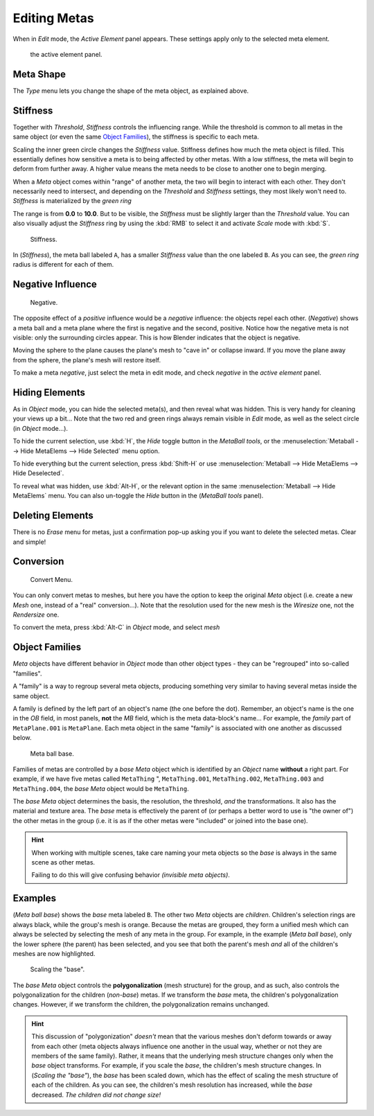 
*************
Editing Metas
*************

When in *Edit* mode, the *Active Element* panel appears.
These settings apply only to the selected meta element.


.. figure:: /images/MetaPropertiesEditMode.jpg
   :width: 300px

   the active element panel.


Meta Shape
==========

The *Type* menu lets you change the shape of the meta object, as explained above.


Stiffness
=========

Together with *Threshold*, *Stiffness* controls the influencing range.
While the threshold is common to all metas in the same object
(or even the same `Object Families`_),
the stiffness is specific to each meta.

Scaling the inner green circle changes the *Stiffness* value.
Stiffness defines how much the meta object is filled.
This essentially defines how sensitive a meta is to being affected by other metas.
With a low stiffness, the meta will begin to deform from further away.
A higher value means the meta needs to be close to another one to begin merging.

When a *Meta* object comes within "range" of another meta,
the two will begin to interact with each other. They don't necessarily need to intersect,
and depending on the *Threshold* and *Stiffness* settings,
they most likely won't need to.
*Stiffness* is materialized by the *green ring*

The range is from **0.0** to **10.0**. But to be visible,
the *Stiffness* must be slightly larger than the *Threshold* value. You
can also visually adjust the *Stiffness* ring by using the :kbd:`RMB` to
select it and activate *Scale* mode with :kbd:`S`.


.. figure:: /images/MetaStiffness.jpg
   :width: 630px

   Stiffness.


In (*Stiffness*), the meta ball labeled ``A``,
has a smaller *Stiffness* value than the one labeled ``B``.
As you can see, the *green ring* radius is different for each of them.


Negative Influence
==================

.. figure:: /images/metaobject-metaball-negative-ex.jpg
   :width: 630px

   Negative.


The opposite effect of a *positive* influence would be a *negative* influence:
the objects repel each other. (*Negative*)
shows a meta ball and a meta plane where the first is negative and the second, positive.
Notice how the negative meta is not visible: only the surrounding circles appear.
This is how Blender indicates that the object is negative.

Moving the sphere to the plane causes the plane's mesh to "cave in" or collapse inward.
If you move the plane away from the sphere, the plane's mesh will restore itself.

To make a meta *negative*, just select the meta in edit mode,
and check *negative* in the *active element* panel.


Hiding Elements
===============

As in *Object* mode, you can hide the selected meta(s),
and then reveal what was hidden. This is very handy for cleaning your views up a bit... Note
that the two red and green rings always remain visible in *Edit* mode,
as well as the select circle (in *Object* mode...).

To hide the current selection, use :kbd:`H`,
the *Hide* toggle button in the *MetaBall tools*,
or the :menuselection:`Metaball --> Hide MetaElems --> Hide Selected` menu option.

To hide everything but the current selection,
press :kbd:`Shift-H` or use :menuselection:`Metaball --> Hide MetaElems --> Hide Deselected`.

To reveal what was hidden, use :kbd:`Alt-H`,
or the relevant option in the same :menuselection:`Metaball --> Hide MetaElems` menu.
You can also un-toggle the *Hide* button in the (*MetaBall tools* panel).


Deleting Elements
=================

There is no *Erase* menu for metas,
just a confirmation pop-up asking you if you want to delete the selected metas.
Clear and simple!


Conversion
==========

.. figure:: /images/MetaConvertToMesh.jpg
   :width: 300px

   Convert Menu.


You can only convert metas to meshes,
but here you have the option to keep the original *Meta* object (i.e.
create a new *Mesh* one, instead of a "real" conversion...).
Note that the resolution used for the new mesh is the *Wiresize* one,
not the *Rendersize* one.

To convert the meta, press :kbd:`Alt-C` in *Object* mode, and select *mesh*


Object Families
===============

*Meta* objects have different behavior in *Object* mode than other object types -
they can be "regrouped" into so-called "families".

A "family" is a way to regroup several meta objects,
producing something very similar to having several metas inside the same object.

A family is defined by the left part of an object's name (the one before the dot). Remember,
an object's name is the one in the *OB* field, in most panels,
**not** the *MB* field, which is the meta data-block's name... For example,
the *family* part of ``MetaPlane.001`` is ``MetaPlane``.
Each meta object in the same "family" is associated with one another as discussed below.


.. figure:: /images/metaobject-base-ex.jpg
   :width: 300px

   Meta ball base.


Families of metas are controlled by a *base* *Meta* object which is identified by
an *Object* name **without** a right part. For example,
if we have five metas called ``MetaThing`` ", ``MetaThing.001``,
``MetaThing.002``, ``MetaThing.003`` and ``MetaThing.004``,
the *base* *Meta* object would be ``MetaThing``.

The *base* *Meta* object determines the basis, the resolution, the threshold,
*and* the transformations. It also has the material and texture area.
The *base* meta is effectively the parent of
(or perhaps a better word to use is "the owner of") the other metas in the group (i.e.
it is as if the other metas were "included" or joined into the base one).

.. hint::

   When working with multiple scenes,
   take care naming your meta objects so the *base* is always in the same scene as other metas.

   Failing to do this will give confusing behavior *(invisible meta objects)*.


Examples
========

(*Meta ball base*) shows the *base* meta labeled ``B``.
The other two *Meta* objects are *children*. Children's selection rings are always black,
while the group's mesh is orange.
Because the metas are grouped,
they form a unified mesh which can always be selected by selecting the mesh of any meta in the group.
For example, in the example (*Meta ball base*), only the lower sphere (the parent) has been selected,
and you see that both the parent's mesh *and* all of the children's meshes are now highlighted.


.. figure:: /images/metaobject-base-scale-ex.jpg
   :width: 300px

   Scaling the "base".


The *base* *Meta* object controls the **polygonalization** (mesh structure)
for the group, and as such, also controls the polygonalization for the children (*non-base*)
metas. If we transform the *base* meta, the children's polygonalization changes. However,
if we transform the children, the polygonalization remains unchanged.

.. hint::

   This discussion of "polygonization" *doesn't* mean that the various meshes don't deform
   towards or away from each other (meta objects always influence one another in the usual way,
   whether or not they are members of the same family). Rather,
   it means that the underlying mesh structure changes only when the *base* object transforms.
   For example, if you scale the *base*, the children's mesh structure changes. In
   (*Scaling the "base"*), the *base* has been scaled down,
   which has the effect of scaling the mesh structure of each of the children. As you can see,
   the children's mesh resolution has increased, while the *base* decreased.
   *The children did not change size!*
